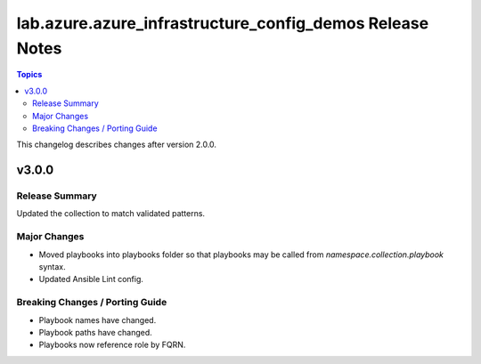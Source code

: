 =========================================================
lab.azure.azure_infrastructure_config_demos Release Notes
=========================================================

.. contents:: Topics

This changelog describes changes after version 2.0.0.

v3.0.0
======

Release Summary
---------------

Updated the collection to match validated patterns.

Major Changes
-------------

- Moved playbooks into playbooks folder so that playbooks may be called from `namespace.collection.playbook` syntax.
- Updated Ansible Lint config.

Breaking Changes / Porting Guide
--------------------------------

- Playbook names have changed.
- Playbook paths have changed.
- Playbooks now reference role by FQRN.
